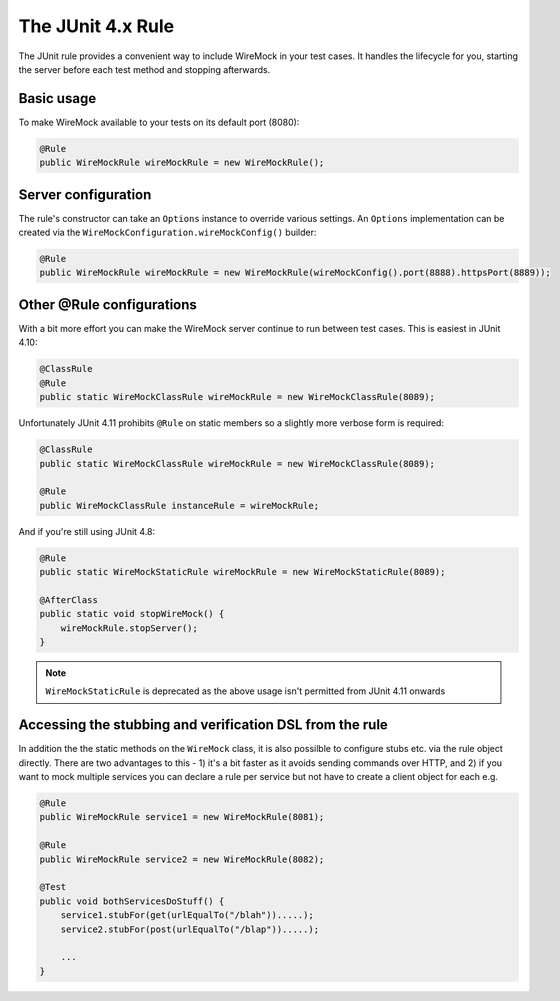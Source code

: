 .. _junit-rule:

******************
The JUnit 4.x Rule
******************

The JUnit rule provides a convenient way to include WireMock in your test cases. It handles the lifecycle for you, starting
the server before each test method and stopping afterwards.


Basic usage
===========

To make WireMock available to your tests on its default port (8080):

.. code-block:: java

    @Rule
    public WireMockRule wireMockRule = new WireMockRule();


Server configuration
====================

The rule's constructor can take an ``Options`` instance to override various settings. An ``Options`` implementation can
be created via the ``WireMockConfiguration.wireMockConfig()`` builder:

.. code-block:: java

    @Rule
    public WireMockRule wireMockRule = new WireMockRule(wireMockConfig().port(8888).httpsPort(8889));



Other @Rule configurations
==========================

With a bit more effort you can make the WireMock server continue to run between test cases.
This is easiest in JUnit 4.10:

.. code-block:: java

    @ClassRule
    @Rule
    public static WireMockClassRule wireMockRule = new WireMockClassRule(8089);


Unfortunately JUnit 4.11 prohibits ``@Rule`` on static members so a slightly more verbose form is required:

.. code-block:: java

    @ClassRule
    public static WireMockClassRule wireMockRule = new WireMockClassRule(8089);

    @Rule
    public WireMockClassRule instanceRule = wireMockRule;


And if you're still using JUnit 4.8:

.. code-block:: java

    @Rule
    public static WireMockStaticRule wireMockRule = new WireMockStaticRule(8089);

    @AfterClass
    public static void stopWireMock() {
        wireMockRule.stopServer();
    }

.. note::
    ``WireMockStaticRule`` is deprecated as the above usage isn't permitted from JUnit 4.11 onwards


.. _stubbing-and-verification-via-rule:

Accessing the stubbing and verification DSL from the rule
=========================================================

In addition the the static methods on the ``WireMock`` class, it is also possilble to configure stubs etc. via the rule
object directly. There are two advantages to this - 1) it's a bit faster as it avoids sending commands over HTTP, and
2) if you want to mock multiple services you can declare a rule per service but not have to create a client object for each e.g.

.. code-block:: java

    @Rule
    public WireMockRule service1 = new WireMockRule(8081);

    @Rule
    public WireMockRule service2 = new WireMockRule(8082);

    @Test
    public void bothServicesDoStuff() {
        service1.stubFor(get(urlEqualTo("/blah")).....);
        service2.stubFor(post(urlEqualTo("/blap")).....);

        ...
    }
